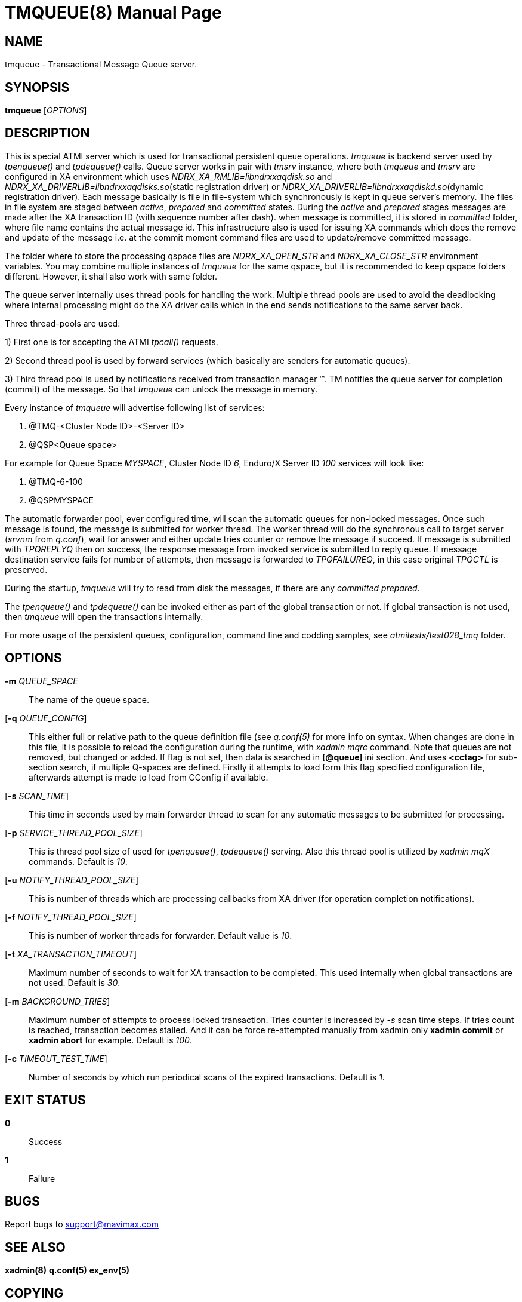TMQUEUE(8)
==========
:doctype: manpage


NAME
----
tmqueue - Transactional Message Queue server.


SYNOPSIS
--------
*tmqueue* ['OPTIONS']


DESCRIPTION
-----------
This is special ATMI server which is used for transactional persistent queue operations.
'tmqueue' is backend server used by 'tpenqueue()' and 'tpdequeue()' calls. Queue server
works in pair with 'tmsrv' instance, where both 'tmqueue' and 'tmsrv' are configured in
XA environment which uses 'NDRX_XA_RMLIB=libndrxxaqdisk.so' and 
'NDRX_XA_DRIVERLIB=libndrxxaqdisks.so'(static registration driver) or 
'NDRX_XA_DRIVERLIB=libndrxxaqdiskd.so'(dynamic registration driver). Each message basically
is file in file-system which synchronously is kept in queue server's memory. The files in file
system are staged between 'active', 'prepared' and 'committed' states. During the 'active' and
'prepared' stages messages are made after the XA transaction ID (with sequence number after dash).
when message is committed, it is stored in 'committed' folder, where file name contains the actual
message id. This infrastructure also is used for issuing XA commands which does the remove and
update of the message i.e. at the commit moment command files are used to update/remove committed message.

The folder where to store the processing qspace files are 'NDRX_XA_OPEN_STR' and 'NDRX_XA_CLOSE_STR'
environment variables. You may combine multiple instances of 'tmqueue' for the same qspace, but it is
recommended to keep qspace folders different. However, it shall also work with same folder.

The queue server internally uses thread pools for handling the work. Multiple thread pools are used
to avoid the deadlocking where internal processing might do the XA driver calls which in the end sends
notifications to the same server back.

Three thread-pools are used:

1) First one is for accepting the ATMI 'tpcall()' requests. 

2) Second thread pool is used by forward services (which basically are senders for automatic queues). 

3) Third thread pool is used by notifications received from transaction manager (TM). TM notifies the queue server 
for completion (commit) of the message. So that 'tmqueue' can unlock the message in memory. 


Every instance of 'tmqueue' will advertise following list of services:

1. @TMQ-<Cluster Node ID>-<Server ID>

2. @QSP<Queue space>

For example for Queue Space 'MYSPACE', Cluster Node ID '6', Enduro/X Server ID '100'
services will look like:

1.  @TMQ-6-100

2.  @QSPMYSPACE

The automatic forwarder pool, ever configured time, will scan the automatic queues for non-locked messages.
Once such message is found, the message is submitted for worker thread. The worker thread will do the
synchronous call to target server ('srvnm' from 'q.conf'), wait for answer and either update tries counter
or remove the message if succeed. If message is submitted with 'TPQREPLYQ' then on success, the response message
from invoked service is submitted to reply queue. If message destination service fails for number of attempts,
then message is forwarded to 'TPQFAILUREQ', in this case original 'TPQCTL' is preserved.

During the startup, 'tmqueue' will try to read from disk the messages, if there are any 'committed' 'prepared'.

The 'tpenqueue()' and 'tpdequeue()' can be invoked either as part of the global transaction or not. If global
transaction is not used, then 'tmqueue' will open the transactions internally.

For more usage of the persistent queues, configuration, command line and codding samples, 
see 'atmitests/test028_tmq' folder.


OPTIONS
-------
*-m* 'QUEUE_SPACE'::
The name of the queue space.

[*-q* 'QUEUE_CONFIG']::
This either full or relative path to the queue definition file (see 'q.conf(5)' for more info on syntax.
When changes are done in this file, it is possible to reload the configuration during the runtime, with
'xadmin mqrc' command. Note that queues are not removed, but changed or added. If flag is not set,
then data is searched in *[@queue]* ini section. And uses *<cctag>* for
sub-section search, if multiple Q-spaces are defined. Firstly it attempts to load form this flag
specified configuration file, afterwards attempt is made to load from CConfig if
available.

[*-s* 'SCAN_TIME']::
This time in seconds used by main forwarder thread to scan for any automatic messages to be submitted
for processing.

[*-p* 'SERVICE_THREAD_POOL_SIZE']::
This is thread pool size of used for 'tpenqueue()', 'tpdequeue()' serving. Also this thread pool is utilized
by 'xadmin mqX' commands. Default is '10'.

[*-u* 'NOTIFY_THREAD_POOL_SIZE']::
This is number of threads which are processing callbacks from XA driver 
(for operation completion notifications).

[*-f* 'NOTIFY_THREAD_POOL_SIZE']::
This is number of worker threads for forwarder. Default value is '10'.

[*-t* 'XA_TRANSACTION_TIMEOUT']::
Maximum number of seconds to wait for XA transaction to be completed. This used internally when global transactions
are not used. Default is '30'.

[*-m* 'BACKGROUND_TRIES']::
Maximum number of attempts to process locked transaction. Tries counter is increased by '-s' scan time steps.
If tries count is reached, transaction becomes stalled. And it can be force re-attempted manually from xadmin
only *xadmin commit* or *xadmin abort* for example.
Default is '100'.

[*-c* 'TIMEOUT_TEST_TIME']::
Number of seconds by which run periodical scans of the expired transactions.
Default is '1'.

EXIT STATUS
-----------
*0*::
Success

*1*::
Failure

BUGS
----
Report bugs to support@mavimax.com

SEE ALSO
--------
*xadmin(8)* *q.conf(5)* *ex_env(5)*

COPYING
-------
(C) Mavimax, Ltd

